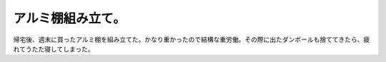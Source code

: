 アルミ棚組み立て。
==================

帰宅後、週末に買ったアルミ棚を組み立てた。かなり重かったので結構な重労働。その際に出たダンボールも捨ててきたら、疲れてうたた寝してしまった。






.. author:: default
.. categories:: life
.. tags::
.. comments::
